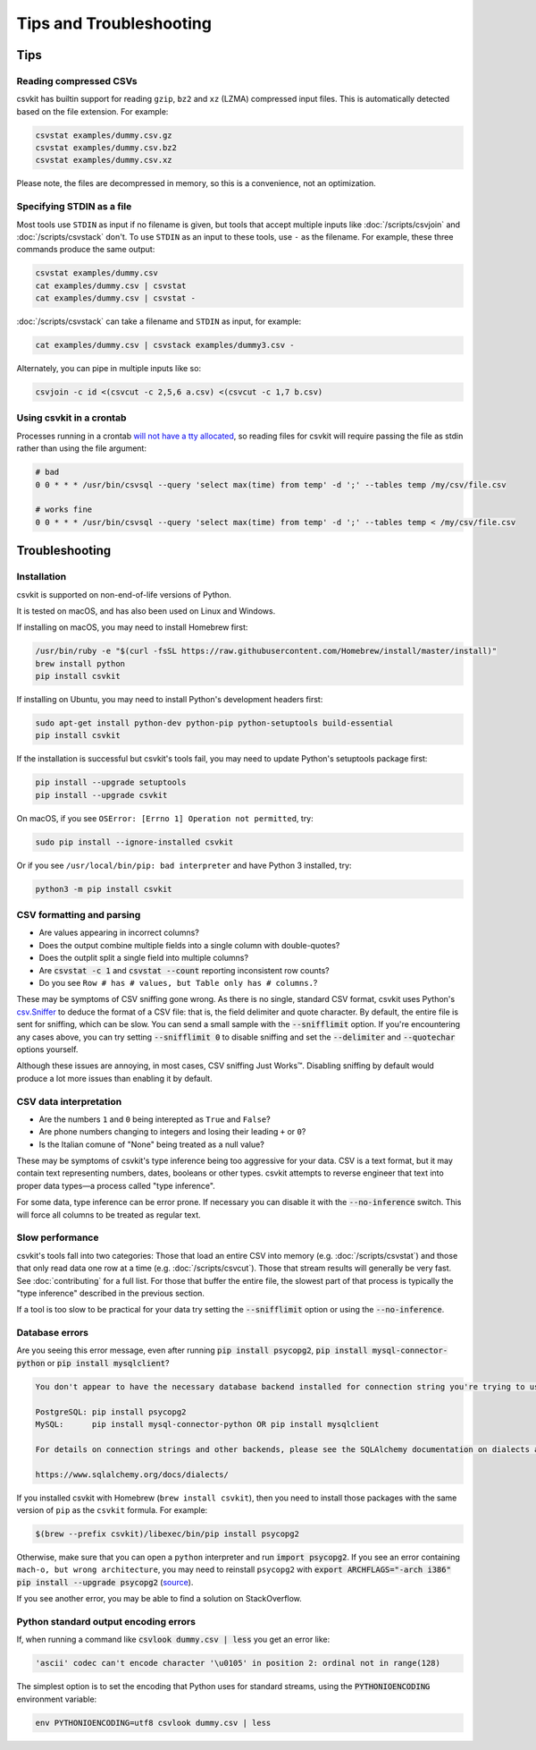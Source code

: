 ========================
Tips and Troubleshooting
========================

Tips
====

Reading compressed CSVs
-----------------------

csvkit has builtin support for reading ``gzip``, ``bz2`` and ``xz`` (LZMA) compressed input files. This is automatically detected based on the file extension. For example:

.. code-block:: bash

   csvstat examples/dummy.csv.gz
   csvstat examples/dummy.csv.bz2
   csvstat examples/dummy.csv.xz

Please note, the files are decompressed in memory, so this is a convenience, not an optimization.

Specifying STDIN as a file
--------------------------

Most tools use ``STDIN`` as input if no filename is given, but tools that accept multiple inputs like :doc:`/scripts/csvjoin` and :doc:`/scripts/csvstack` don't. To use ``STDIN`` as an input to these tools, use ``-`` as the filename. For example, these three commands produce the same output:

.. code-block:: bash

   csvstat examples/dummy.csv
   cat examples/dummy.csv | csvstat
   cat examples/dummy.csv | csvstat -

:doc:`/scripts/csvstack` can take a filename and ``STDIN`` as input, for example:

.. code-block:: bash

   cat examples/dummy.csv | csvstack examples/dummy3.csv -

Alternately, you can pipe in multiple inputs like so:

.. code-block:: bash

   csvjoin -c id <(csvcut -c 2,5,6 a.csv) <(csvcut -c 1,7 b.csv)
    
Using csvkit in a crontab
-------------------------

Processes running in a crontab `will not have a tty allocated <https://github.com/wireservice/csvkit/issues/342>`_, so reading files for csvkit will require passing the file as stdin rather than using the file argument:

.. code-block:: none

   # bad   
   0 0 * * * /usr/bin/csvsql --query 'select max(time) from temp' -d ';' --tables temp /my/csv/file.csv
    
   # works fine 
   0 0 * * * /usr/bin/csvsql --query 'select max(time) from temp' -d ';' --tables temp < /my/csv/file.csv

Troubleshooting
===============

Installation
------------

csvkit is supported on non-end-of-life versions of Python.

It is tested on macOS, and has also been used on Linux and Windows.

If installing on macOS, you may need to install Homebrew first:

.. code-block:: bash

   /usr/bin/ruby -e "$(curl -fsSL https://raw.githubusercontent.com/Homebrew/install/master/install)"
   brew install python
   pip install csvkit

If installing on Ubuntu, you may need to install Python's development headers first:

.. code-block:: bash

   sudo apt-get install python-dev python-pip python-setuptools build-essential
   pip install csvkit

If the installation is successful but csvkit's tools fail, you may need to update Python's setuptools package first:

.. code-block:: bash

   pip install --upgrade setuptools
   pip install --upgrade csvkit

On macOS, if you see ``OSError: [Errno 1] Operation not permitted``, try:

.. code-block:: bash

   sudo pip install --ignore-installed csvkit

Or if you see ``/usr/local/bin/pip: bad interpreter`` and have Python 3 installed, try:

.. code-block:: bash

   python3 -m pip install csvkit

CSV formatting and parsing
--------------------------

* Are values appearing in incorrect columns?
* Does the output combine multiple fields into a single column with double-quotes?
* Does the outplit split a single field into multiple columns?
* Are :code:`csvstat -c 1` and :code:`csvstat --count` reporting inconsistent row counts?
* Do you see ``Row # has # values, but Table only has # columns.``?

These may be symptoms of CSV sniffing gone wrong. As there is no single, standard CSV format, csvkit uses Python's `csv.Sniffer <https://docs.python.org/3.5/library/csv.html#csv.Sniffer>`_ to deduce the format of a CSV file: that is, the field delimiter and quote character. By default, the entire file is sent for sniffing, which can be slow. You can send a small sample with the :code:`--snifflimit` option. If you're encountering any cases above, you can try setting :code:`--snifflimit 0` to disable sniffing and set the :code:`--delimiter` and :code:`--quotechar` options yourself.

Although these issues are annoying, in most cases, CSV sniffing Just Works™. Disabling sniffing by default would produce a lot more issues than enabling it by default.

CSV data interpretation
-----------------------

* Are the numbers ``1`` and ``0`` being interepted as ``True`` and ``False``?
* Are phone numbers changing to integers and losing their leading ``+`` or ``0``?
* Is the Italian comune of "None" being treated as a null value?

These may be symptoms of csvkit's type inference being too aggressive for your data. CSV is a text format, but it may contain text representing numbers, dates, booleans or other types. csvkit attempts to reverse engineer that text into proper data types—a process called "type inference".

For some data, type inference can be error prone. If necessary you can disable it with the :code:`--no-inference` switch. This will force all columns to be treated as regular text.

Slow performance
----------------

csvkit's tools fall into two categories: Those that load an entire CSV into memory (e.g. :doc:`/scripts/csvstat`) and those that only read data one row at a time (e.g. :doc:`/scripts/csvcut`). Those that stream results will generally be very fast. See :doc:`contributing` for a full list. For those that buffer the entire file, the slowest part of that process is typically the "type inference" described in the previous section.

If a tool is too slow to be practical for your data try setting the :code:`--snifflimit` option or using the :code:`--no-inference`.

Database errors
---------------

Are you seeing this error message, even after running :code:`pip install psycopg2`, :code:`pip install mysql-connector-python` or :code:`pip install mysqlclient`?

.. code-block:: none

    You don't appear to have the necessary database backend installed for connection string you're trying to use. Available backends include:

    PostgreSQL: pip install psycopg2
    MySQL:      pip install mysql-connector-python OR pip install mysqlclient

    For details on connection strings and other backends, please see the SQLAlchemy documentation on dialects at:

    https://www.sqlalchemy.org/docs/dialects/


If you installed csvkit with Homebrew (``brew install csvkit``), then you need to install those packages with the same version of ``pip`` as the ``csvkit`` formula. For example:

.. code-block:: bash

   $(brew --prefix csvkit)/libexec/bin/pip install psycopg2

Otherwise, make sure that you can open a ``python`` interpreter and run :code:`import psycopg2`. If you see an error containing ``mach-o, but wrong architecture``, you may need to reinstall ``psycopg2`` with :code:`export ARCHFLAGS="-arch i386" pip install --upgrade psycopg2` (`source <https://www.destructuring.net/2013/07/31/trouble-installing-psycopg2-on-osx/>`_).

If you see another error, you may be able to find a solution on StackOverflow.

Python standard output encoding errors
--------------------------------------

If, when running a command like :code:`csvlook dummy.csv | less` you get an error like:

.. code-block:: none

   'ascii' codec can't encode character '\u0105' in position 2: ordinal not in range(128)

The simplest option is to set the encoding that Python uses for standard streams, using the :code:`PYTHONIOENCODING` environment variable:

.. code-block:: bash

   env PYTHONIOENCODING=utf8 csvlook dummy.csv | less
